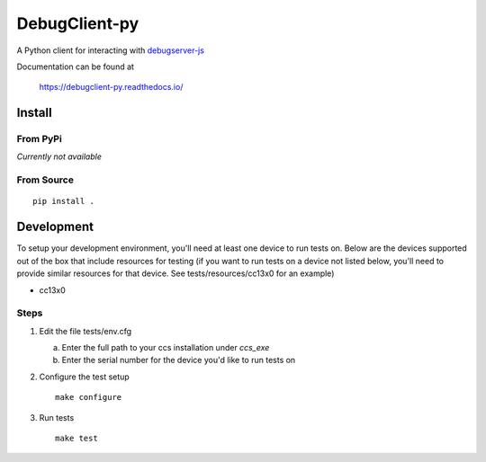 ==============
DebugClient-py
==============

A Python client for interacting with `debugserver-js <https://github.com/tiflash/debugserver-js>`__

Documentation can be found at

    https://debugclient-py.readthedocs.io/


Install
=======

From PyPi
---------

*Currently not available*

From Source
-----------

::

    pip install .

Development
===========

To setup your development environment, you'll need at least one device to run
tests on. Below are the devices supported out of the box that include resources
for testing (if you want to run tests on a device not listed below, you'll need
to provide similar resources for that device. See tests/resources/cc13x0 for an
example)

- cc13x0

Steps
-----

1. Edit the file tests/env.cfg

   a. Enter the full path to your ccs installation under `ccs_exe`
   b. Enter the serial number for the device you'd like to run tests on

2. Configure the test setup
   ::

       make configure

3. Run tests
   ::

       make test
